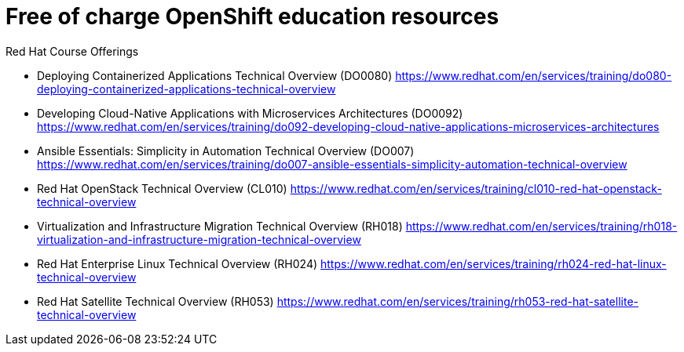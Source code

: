 = Free of charge OpenShift education resources

.Red Hat Course Offerings
* Deploying Containerized Applications Technical Overview (DO0080)
https://www.redhat.com/en/services/training/do080-deploying-containerized-applications-technical-overview

* Developing Cloud-Native Applications with Microservices Architectures (DO0092)
https://www.redhat.com/en/services/training/do092-developing-cloud-native-applications-microservices-architectures

* Ansible Essentials: Simplicity in Automation Technical Overview (DO007)
https://www.redhat.com/en/services/training/do007-ansible-essentials-simplicity-automation-technical-overview

* Red Hat OpenStack Technical Overview (CL010)
https://www.redhat.com/en/services/training/cl010-red-hat-openstack-technical-overview

* Virtualization and Infrastructure Migration Technical Overview (RH018)
https://www.redhat.com/en/services/training/rh018-virtualization-and-infrastructure-migration-technical-overview

* Red Hat Enterprise Linux Technical Overview (RH024)
https://www.redhat.com/en/services/training/rh024-red-hat-linux-technical-overview

* Red Hat Satellite Technical Overview (RH053)
https://www.redhat.com/en/services/training/rh053-red-hat-satellite-technical-overview
